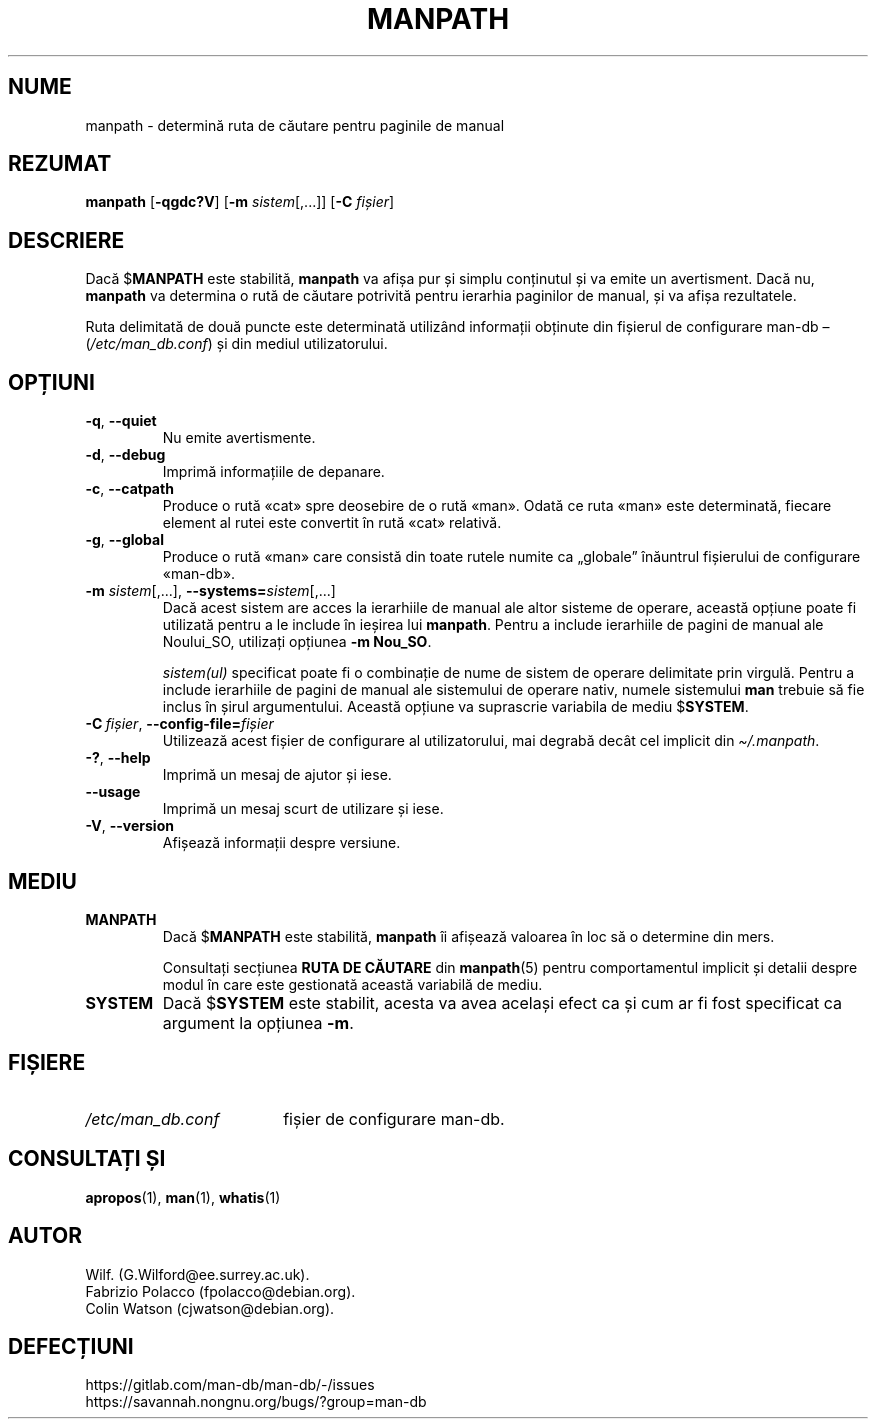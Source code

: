 .\" Man page for manpath
.\"
.\" Copyright (C) 1995, Graeme W. Wilford. (Wilf.)
.\" Copyright (C) 2001-2019 Colin Watson.
.\"
.\" You may distribute under the terms of the GNU General Public
.\" License as specified in the docs/COPYING.GPLv2 file that comes with the
.\" man-db distribution.
.\"
.\" Sun Jan 22 22:15:17 GMT 1995 Wilf. (G.Wilford@ee.surrey.ac.uk)
.\"
.pc ""
.\"*******************************************************************
.\"
.\" This file was generated with po4a. Translate the source file.
.\"
.\"*******************************************************************
.TH MANPATH 1 2024-04-05 2.12.1 "Utilitare ale paginatorului de manual"
.SH NUME
manpath \- determină ruta de căutare pentru paginile de manual
.SH REZUMAT
\fBmanpath\fP [\|\fB\-qgdc?V\fP\|] [\|\fB\-m\fP \fIsistem\fP\|[\|,.\|.\|.\|]\|] [\|\fB\-C\fP
\fIfișier\fP\|]
.SH DESCRIERE
Dacă $\fBMANPATH\fP este stabilită, \fBmanpath\fP va afișa pur și simplu
conținutul și va emite un avertisment.  Dacă nu, \fBmanpath\fP va determina o
rută de căutare potrivită pentru ierarhia paginilor de manual, și va afișa
rezultatele.

Ruta delimitată de două puncte este determinată utilizând informații
obținute din fișierul de configurare man\-db  \(en (\fI/etc/man_db.conf\fP)
și din mediul utilizatorului.
.SH OPȚIUNI
.TP 
.if  !'po4a'hide' .BR \-q ", " \-\-quiet
Nu emite avertismente.
.TP 
.if  !'po4a'hide' .BR \-d ", " \-\-debug
Imprimă informațiile de depanare.
.TP 
.if  !'po4a'hide' .BR \-c ", " \-\-catpath
Produce o rută «cat» spre deosebire de o rută «man».  Odată ce ruta «man»
este determinată, fiecare element al rutei este convertit în rută «cat»
relativă.
.TP 
.if  !'po4a'hide' .BR \-g ", " \-\-global
Produce o rută «man» care consistă din toate rutele numite ca „globale”
înăuntrul fișierului de configurare «man\-db».
.TP 
\fB\-m\fP \fIsistem\fP\|[\|,.\|.\|.\|]\|, \fB\-\-systems=\fP\fIsistem\fP\|[\|,.\|.\|.\|]
Dacă acest sistem are acces la ierarhiile de manual ale altor sisteme de
operare, această opțiune poate fi utilizată pentru a le include în ieșirea
lui \fBmanpath\fP.  Pentru a include ierarhiile de pagini de manual ale
Noului_SO, utilizați opțiunea \fB\-m\fP \fBNou_SO\fP.

\fIsistem(ul)\fP specificat poate fi o combinație de nume de sistem de operare
delimitate prin virgulă.  Pentru a include ierarhiile de pagini de manual
ale sistemului de operare nativ, numele sistemului \fBman\fP trebuie să fie
inclus în șirul argumentului.  Această opțiune va suprascrie variabila de
mediu $\fBSYSTEM\fP.
.TP 
\fB\-C\ \fP\fIfișier\fP,\ \fB\-\-config\-file=\fP\fIfișier\fP
Utilizează acest fișier de configurare al utilizatorului, mai degrabă decât
cel implicit din \fI\(ti/.manpath\fP.
.TP 
.if  !'po4a'hide' .BR \-? ", " \-\-help
Imprimă un mesaj de ajutor și iese.
.TP 
.if  !'po4a'hide' .B \-\-usage
Imprimă un mesaj scurt de utilizare și iese.
.TP 
.if  !'po4a'hide' .BR \-V ", " \-\-version
Afișează informații despre versiune.
.SH MEDIU
.TP 
.if  !'po4a'hide' .B MANPATH
Dacă $\fBMANPATH\fP este stabilită, \fBmanpath\fP îi afișează valoarea în loc să
o determine din mers.

Consultați secțiunea \fBRUTA DE CĂUTARE\fP din \fBmanpath\fP(5) pentru
comportamentul implicit și detalii despre modul în care este gestionată
această variabilă de mediu.
.TP 
.if  !'po4a'hide' .B SYSTEM
Dacă $\fBSYSTEM\fP este stabilit, acesta va avea același efect ca și cum ar fi
fost specificat ca argument la opțiunea \fB\-m\fP.
.SH FIȘIERE
.TP  \w'/etc/man_db.conf'u+2n
.if  !'po4a'hide' .I /etc/man_db.conf
fișier de configurare man\-db.
.SH "CONSULTAȚI ȘI"
.if  !'po4a'hide' .BR apropos (1),
.if  !'po4a'hide' .BR man (1),
.if  !'po4a'hide' .BR whatis (1)
.SH AUTOR
.nf
.if  !'po4a'hide' Wilf.\& (G.Wilford@ee.surrey.ac.uk).
.if  !'po4a'hide' Fabrizio Polacco (fpolacco@debian.org).
.if  !'po4a'hide' Colin Watson (cjwatson@debian.org).
.fi
.SH DEFECȚIUNI
.if  !'po4a'hide' https://gitlab.com/man-db/man-db/-/issues
.br
.if  !'po4a'hide' https://savannah.nongnu.org/bugs/?group=man-db
